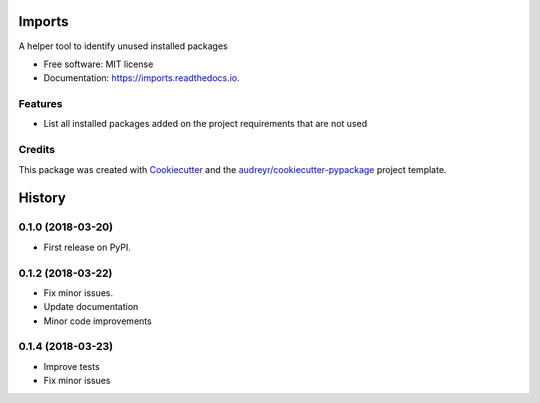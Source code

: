 =========
 Imports
=========

.. image:: https://img.shields.io/pypi/v/imports.svg
        :target: https://pypi.python.org/pypi/imports

.. image:: https://img.shields.io/travis/joaopcanario/imports.svg
        :target: https://travis-ci.org/joaopcanario/imports

.. image:: https://readthedocs.org/projects/imports/badge/?version=latest
        :target: https://imports.readthedocs.io/en/latest/?badge=latest
        :alt: Documentation Status


A helper tool to identify unused installed packages

* Free software: MIT license
* Documentation: https://imports.readthedocs.io.


Features
--------


* List all installed packages added on the project requirements that are not used


Credits
-------

This package was created with Cookiecutter_ and the `audreyr/cookiecutter-pypackage`_ project template.

.. _Cookiecutter: https://github.com/audreyr/cookiecutter
.. _`audreyr/cookiecutter-pypackage`: https://github.com/audreyr/cookiecutter-pypackage


=======
History
=======

0.1.0 (2018-03-20)
------------------

* First release on PyPI.


0.1.2 (2018-03-22)
------------------

* Fix minor issues.
* Update documentation
* Minor code improvements

0.1.4 (2018-03-23)
------------------

* Improve tests
* Fix minor issues



